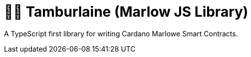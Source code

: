 = 👨‍🚀 Tamburlaine (Marlow JS Library)

A TypeScript first library for writing Cardano Marlowe Smart Contracts.